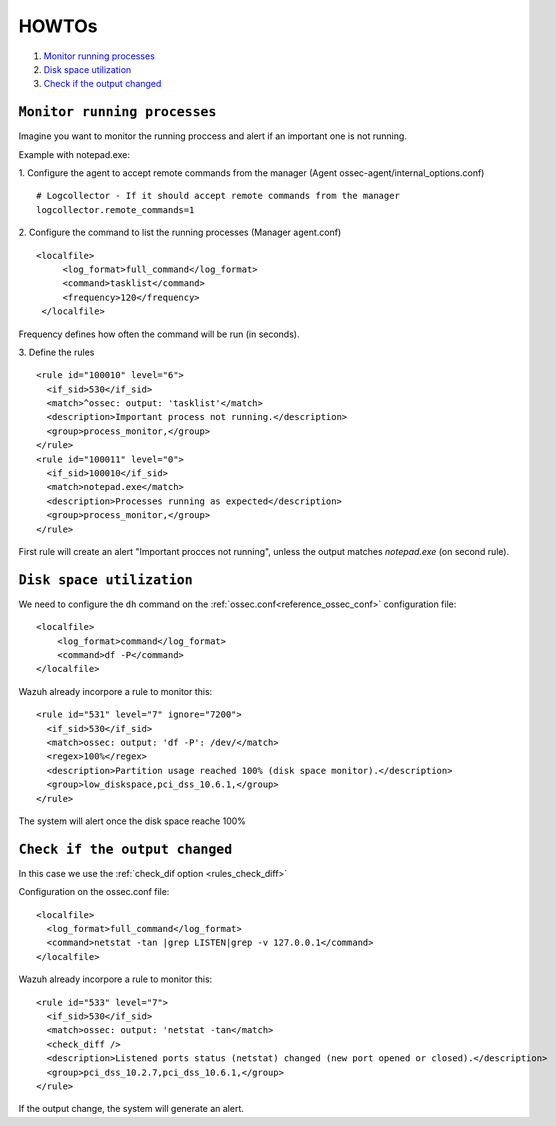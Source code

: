 .. _how_to_command:

HOWTOs
=================================

1. `Monitor running processes`_
2. `Disk space utilization`_
3. `Check if the output changed`_

``Monitor running processes``
---------------------------------
Imagine you want to monitor the running proccess and alert if an important one is not running.

Example with notepad.exe:

1. Configure the agent to accept remote commands from the manager (Agent ossec-agent/internal_options.conf)
::

  # Logcollector - If it should accept remote commands from the manager
  logcollector.remote_commands=1

2. Configure the command to list the running processes (Manager agent.conf)
::

  <localfile>
       <log_format>full_command</log_format>
       <command>tasklist</command>
       <frequency>120</frequency>
   </localfile>

Frequency defines how often the command will be run (in seconds).

3. Define the rules
::

  <rule id="100010" level="6">
    <if_sid>530</if_sid>
    <match>^ossec: output: 'tasklist'</match>
    <description>Important process not running.</description>
    <group>process_monitor,</group>
  </rule>
  <rule id="100011" level="0">
    <if_sid>100010</if_sid>
    <match>notepad.exe</match>
    <description>Processes running as expected</description>
    <group>process_monitor,</group>
  </rule>

First rule will create an alert "Important procces not running", unless the output matches `notepad.exe` (on second rule).

``Disk space utilization``
--------------------------

We need to configure the ``dh`` command on the :ref:`ossec.conf<reference_ossec_conf>` configuration file::

  <localfile>
      <log_format>command</log_format>
      <command>df -P</command>
  </localfile>

Wazuh already incorpore a rule to monitor this::

  <rule id="531" level="7" ignore="7200">
    <if_sid>530</if_sid>
    <match>ossec: output: 'df -P': /dev/</match>
    <regex>100%</regex>
    <description>Partition usage reached 100% (disk space monitor).</description>
    <group>low_diskspace,pci_dss_10.6.1,</group>
  </rule>

The system will alert once the disk space reache 100%

``Check if the output changed``
-------------------------------

In this case we use the :ref:`check_dif option <rules_check_diff>`

Configuration on the ossec.conf file::

  <localfile>
    <log_format>full_command</log_format>
    <command>netstat -tan |grep LISTEN|grep -v 127.0.0.1</command>
  </localfile>

Wazuh already incorpore a rule to monitor this::

  <rule id="533" level="7">
    <if_sid>530</if_sid>
    <match>ossec: output: 'netstat -tan</match>
    <check_diff />
    <description>Listened ports status (netstat) changed (new port opened or closed).</description>
    <group>pci_dss_10.2.7,pci_dss_10.6.1,</group>
  </rule>

If the output change, the system will generate an alert.

